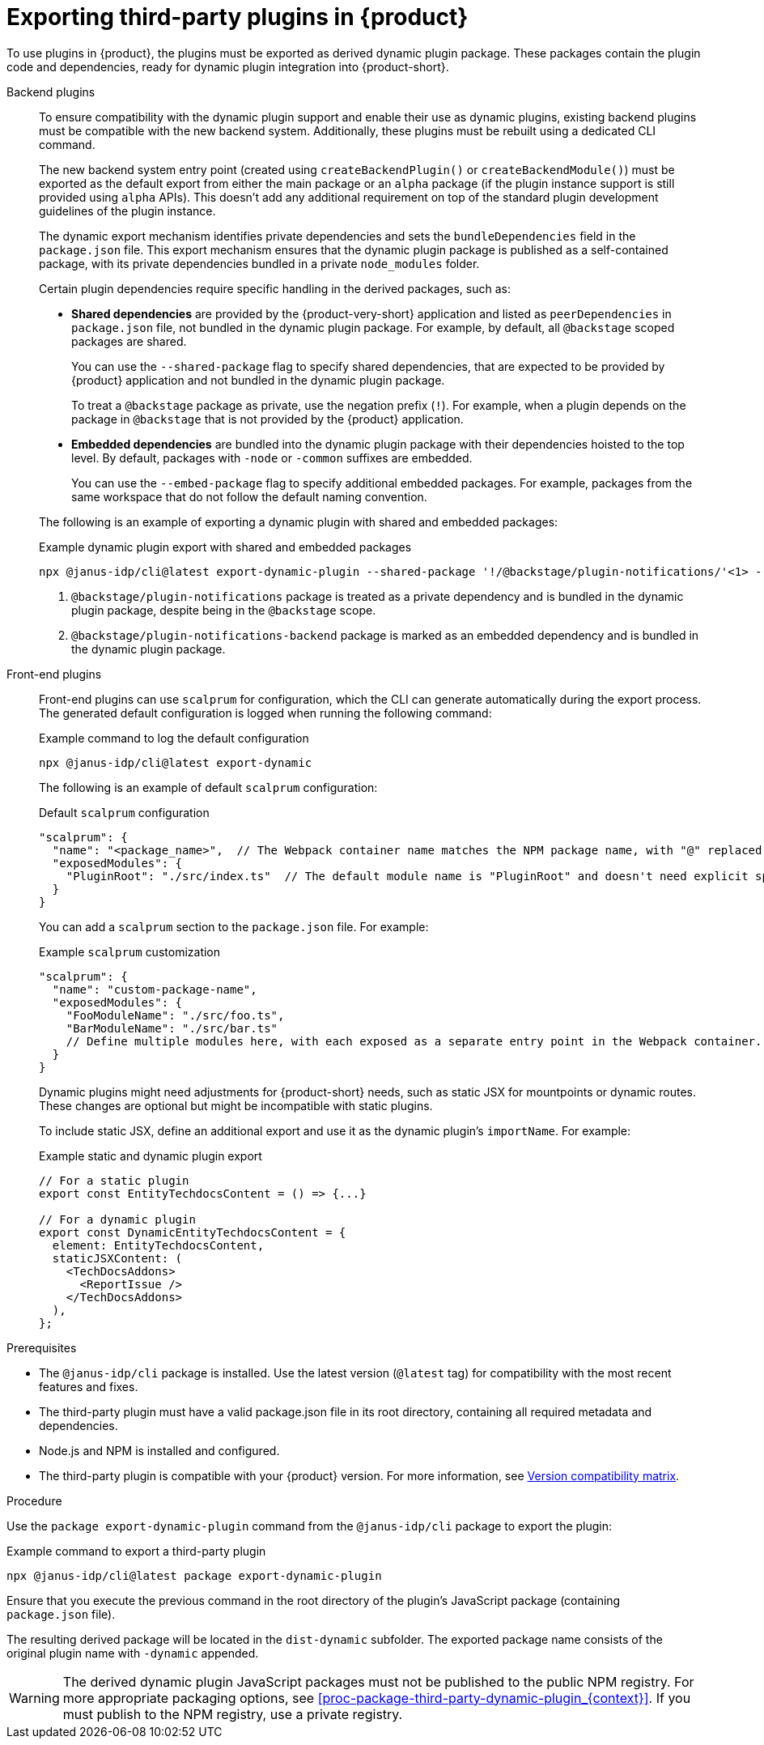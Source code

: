 [id="proc-export-third-party-plugins-rhdh_{context}"]
= Exporting third-party plugins in {product}

To use plugins in {product}, the plugins must be exported as derived dynamic plugin package. These packages contain the plugin code and dependencies, ready for dynamic plugin integration into {product-short}.

Backend plugins::
+
--
To ensure compatibility with the dynamic plugin support and enable their use as dynamic plugins, existing backend plugins must be compatible with the new backend system. Additionally, these plugins must be rebuilt using a dedicated CLI command.

The new backend system entry point (created using `createBackendPlugin()` or `createBackendModule()`)  must be exported as the default export from either the main package or an `alpha` package (if the plugin instance support is still provided using `alpha` APIs). This doesn't add any additional requirement on top of the standard plugin development guidelines of the plugin instance.

The dynamic export mechanism identifies private dependencies and sets the `bundleDependencies` field in the `package.json` file. This export mechanism ensures that the dynamic plugin package is published as a self-contained package, with its private dependencies bundled in a private `node_modules` folder.

Certain plugin dependencies require specific handling in the derived packages, such as:

* *Shared dependencies* are provided by the {product-very-short} application and listed as `peerDependencies` in `package.json` file, not bundled in the dynamic plugin package. For example, by default, all `@backstage` scoped packages are shared.
+
You can use the `--shared-package` flag to specify shared dependencies, that are expected to be provided by {product} application and not bundled in the dynamic plugin package.
+
To treat a `@backstage` package as private, use the negation prefix (`!`). For example, when a plugin depends on the package in `@backstage` that is not provided by the {product} application. 

* *Embedded dependencies* are bundled into the dynamic plugin package with their dependencies hoisted to the top level. By default, packages with `-node` or `-common` suffixes are embedded.
+
You can use the `--embed-package` flag to specify additional embedded packages. For example, packages from the same workspace that do not follow the default naming convention.

The following is an example of exporting a dynamic plugin with shared and embedded packages:

.Example dynamic plugin export with shared and embedded packages
[source,bash]
----
npx @janus-idp/cli@latest export-dynamic-plugin --shared-package '!/@backstage/plugin-notifications/'<1> --embed-package @backstage/plugin-notifications-backend <2>
----

<1> `@backstage/plugin-notifications` package is treated as a private dependency and is bundled in the dynamic plugin package, despite being in the `@backstage` scope.
<2> `@backstage/plugin-notifications-backend` package is marked as an embedded dependency and is bundled in the dynamic plugin package.
--

Front-end plugins::
+
--
Front-end plugins can use `scalprum` for configuration, which the CLI can generate automatically during the export process. The generated default configuration is logged when running the following command:

.Example command to log the default configuration
[source,bash]
----
npx @janus-idp/cli@latest export-dynamic
----

The following is an example of default `scalprum` configuration:

.Default `scalprum` configuration
[source,json]
----
"scalprum": {
  "name": "<package_name>",  // The Webpack container name matches the NPM package name, with "@" replaced by "." and "/" removed.
  "exposedModules": {
    "PluginRoot": "./src/index.ts"  // The default module name is "PluginRoot" and doesn't need explicit specification in the app-config.yaml file.
  }
}
----

You can add a `scalprum` section to the `package.json` file. For example:

.Example `scalprum` customization
[source,json]
----
"scalprum": {
  "name": "custom-package-name",
  "exposedModules": {
    "FooModuleName": "./src/foo.ts",
    "BarModuleName": "./src/bar.ts"
    // Define multiple modules here, with each exposed as a separate entry point in the Webpack container.
  }
}
----

Dynamic plugins might need adjustments for {product-short} needs, such as static JSX for mountpoints or dynamic routes. These changes are optional but might be incompatible with static plugins.

To include static JSX, define an additional export and use it as the dynamic plugin's `importName`. For example:

.Example static and dynamic plugin export
[source,tsx]
----
// For a static plugin
export const EntityTechdocsContent = () => {...}

// For a dynamic plugin
export const DynamicEntityTechdocsContent = {
  element: EntityTechdocsContent,
  staticJSXContent: (
    <TechDocsAddons>
      <ReportIssue />
    </TechDocsAddons>
  ),
};
----
--

.Prerequisites
* The `@janus-idp/cli` package is installed. Use the latest version (`@latest` tag) for compatibility with the most recent features and fixes.
* The third-party plugin must have a valid package.json file in its root directory, containing all required metadata and dependencies.
* Node.js and NPM is installed and configured.
* The third-party plugin is compatible with your {product} version. For more information, see link:https://github.com/janus-idp/backstage-showcase/blob/main/docs/dynamic-plugins/versions.md[Version compatibility matrix].

.Procedure
Use the `package export-dynamic-plugin` command from the `@janus-idp/cli` package to export the plugin:

.Example command to export a third-party plugin
[source,bash]
----
npx @janus-idp/cli@latest package export-dynamic-plugin
----

Ensure that you execute the previous command in the root directory of the plugin's JavaScript package (containing `package.json` file).

The resulting derived package will be located in the `dist-dynamic` subfolder. The exported package name consists of the original plugin name with `-dynamic` appended.

[WARNING]
====
The derived dynamic plugin JavaScript packages must not be published to the public NPM registry. For more appropriate packaging options, see xref:proc-package-third-party-dynamic-plugin_{context}[]. If you must publish to the NPM registry, use a private registry.
====


